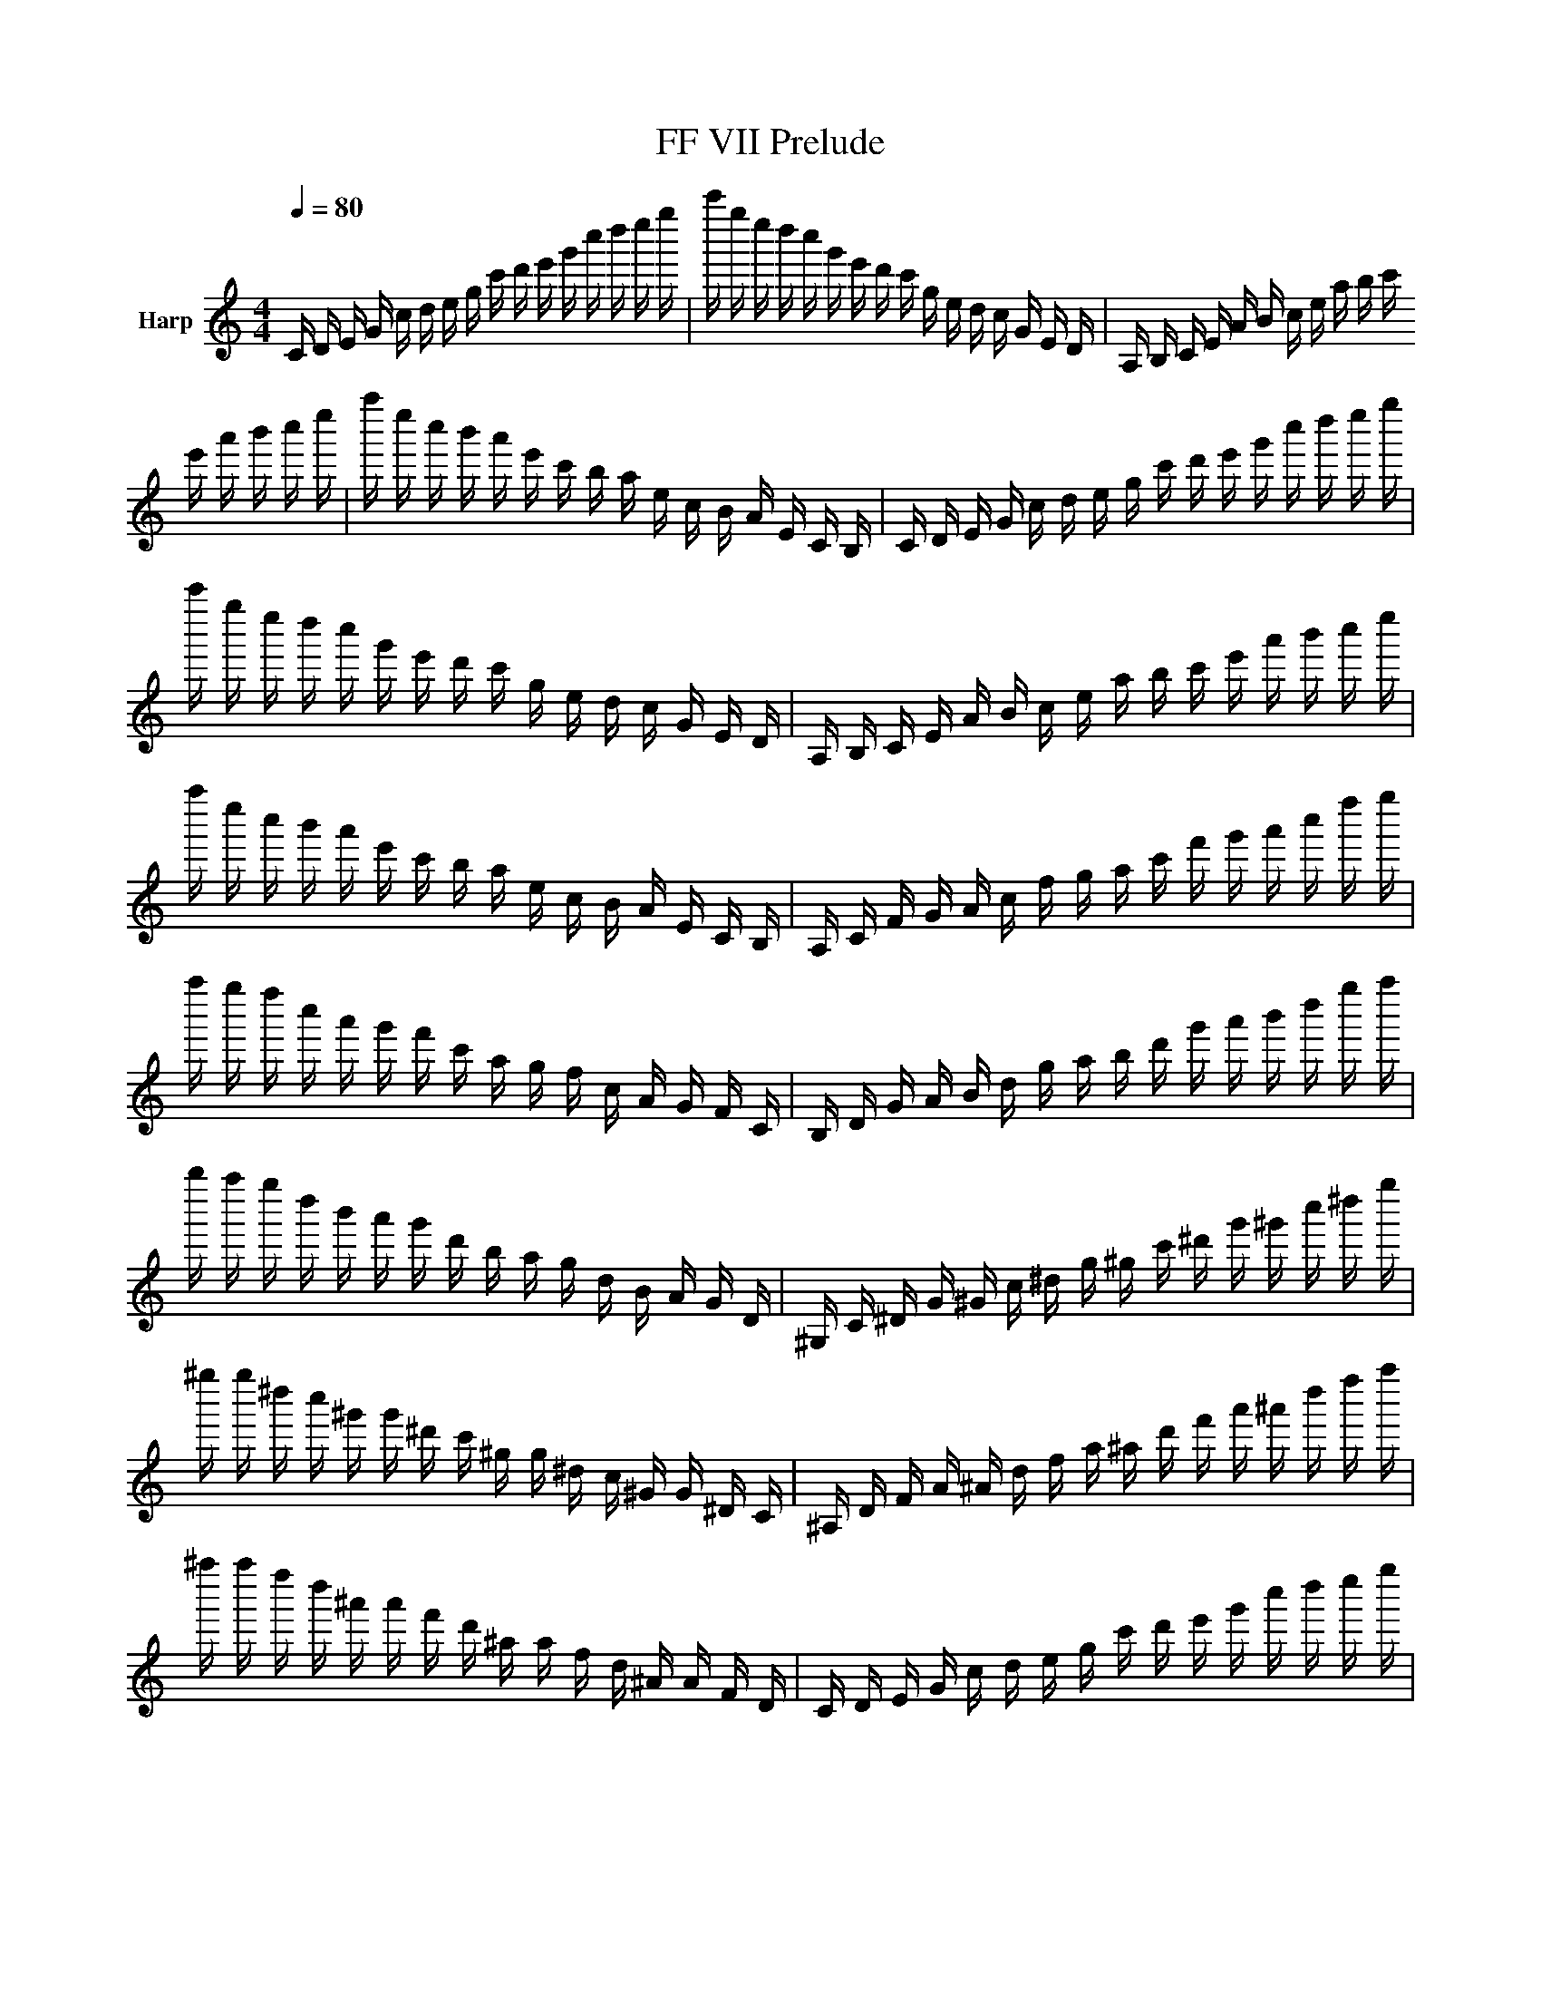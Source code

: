 X:1
T:FF VII Prelude
L:1/16
Q:1/4=80
M:4/4
I:linebreak $
K:Cmaj
V:1 treble nm="Harp"
%%MIDI program 46
V:1
 C D E G c d e g c' d' e' g' c'' d'' e'' g'' | c''' g'' e'' d'' c'' g' e' d' c' g e d c G E D | %2
 A, B, C E A B c e a b c' e' a' b' c'' e'' | a'' e'' c'' b' a' e' c' b a e c B A E C B, | %4
 C D E G c d e g c' d' e' g' c'' d'' e'' g'' | c''' g'' e'' d'' c'' g' e' d' c' g e d c G E D | %6
 A, B, C E A B c e a b c' e' a' b' c'' e'' | a'' e'' c'' b' a' e' c' b a e c B A E C B, | %8
 A, C F G A c f g a c' f' g' a' c'' f'' g'' | a'' g'' f'' c'' a' g' f' c' a g f c A G F C | %10
 B, D G A B d g a b d' g' a' b' d'' g'' a'' | b'' a'' g'' d'' b' a' g' d' b a g d B A G D | %12
 ^G, C ^D G ^G c ^d g ^g c' ^d' g' ^g' c'' ^d'' g'' | %13
 ^g'' g'' ^d'' c'' ^g' g' ^d' c' ^g g ^d c ^G G ^D C | %14
 ^A, D F A ^A d f a ^a d' f' a' ^a' d'' f'' a'' | ^a'' a'' f'' d'' ^a' a' f' d' ^a a f d ^A A F D | %16
 C D E G c d e g c' d' e' g' c'' d'' e'' g'' | c''' g'' e'' d'' c'' g' e' d' c' g e d c G E D | %18
 A, B, C E A B c e a b c' e' a' b' c'' e'' | a'' e'' c'' b' a' e' c' b a e c B A E C B, | %20
 C D E G c d e g c' d' e' g' c'' d'' e'' g'' | c''' g'' e'' d'' c'' g' e' d' c' g e d c G E D | %22
 A, B, C E A B c e a b c' e' a' b' c'' e'' | a'' e'' c'' b' a' e' c' b a e c B A E C B, | %24
 A, C F G A c f g a c' f' g' a' c'' f'' g'' | a'' g'' f'' c'' a' g' f' c' a g f c A G F C | %26
 B, D G A B d g a b d' g' a' b' d'' g'' a'' | b'' a'' g'' d'' b' a' g' d' b a g d B A G D | %28
 ^G, C ^D G ^G c ^d g ^g c' ^d' g' ^g' c'' ^d'' g'' | %29
 ^g'' g'' ^d'' c'' ^g' g' ^d' c' ^g g ^d c ^G G ^D C | %30
 ^A, D F A ^A d f a ^a d' f' a' ^a' d'' f'' a'' | ^a'' a'' f'' d'' ^a' a' f' d' ^a a f d ^A A F D | %32
 C D E G c d e g c' d' e' g' c'' d'' e'' g'' | c''' g'' e'' d'' c'' g' e' d' c' g e d c G E D | %34
 A, B, C E A B c e a b c' e' a' b' c'' e'' | a'' e'' c'' b' a' e' c' b a e c B A E C B, | %36
 C D E G c d e g c' d' e' g' c'' d'' e'' g'' | c''' g'' e'' d'' c'' g' e' d' c' g e d c G E D | %38
 A, B, C E A B c e a b c' e' a' b' c'' e'' | a'' e'' c'' b' a' e' c' b a e c B A E C B, | %40
 A, C F G A c f g a c' f' g' a' c'' f'' g'' | a'' g'' f'' c'' a' g' f' c' a g f c A G F C | %42
 B, D G A B d g a b d' g' a' b' d'' g'' a'' | b'' a'' g'' d'' b' a' g' d' b a g d B A G D | %44
 ^G, C ^D G ^G c ^d g ^g c' ^d' g' ^g' c'' ^d'' g'' | %45
 ^g'' g'' ^d'' c'' ^g' g' ^d' c' ^g g ^d c ^G G ^D C | %46
 ^A, D F A ^A d f a ^a d' f' a' ^a' d'' f'' a'' | ^a'' a'' f'' d'' ^a' a' f' d' ^a a f d ^A A F D | %48
 C D E G c d e g c' d' e' g' c'' d'' e'' g'' | c''' g'' e'' d'' c'' g' e' d' c' g e d c G E D | %50
 ^G, C D F ^G c d f ^g c' d' f' ^g' c'' d'' f'' | G, C D F G c d f g c' d' f' g' c'' d'' g'' | %52